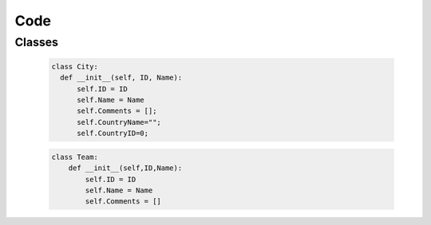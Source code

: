 Code
----

Classes
++++++

   .. code-block:: python

      class City:
        def __init__(self, ID, Name):
            self.ID = ID
            self.Name = Name
            self.Comments = [];
            self.CountryName="";
            self.CountryID=0;
            
            
   .. code-block:: python

	class Team:
	    def __init__(self,ID,Name):
		self.ID = ID
		self.Name = Name
		self.Comments = []
